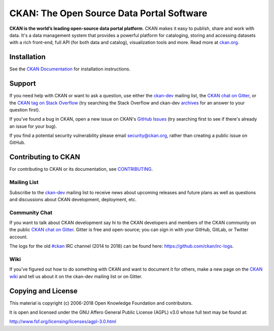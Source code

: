 CKAN: The Open Source Data Portal Software
==========================================

.. image:: https://img.shields.io/badge/license-AGPL-blue.svg?style=flat
    :target: https://opensource.org/licenses/AGPL-3.0
    :alt: License

.. image:: https://img.shields.io/badge/docs-latest-brightgreen.svg?style=flat
    :target: http://docs.ckan.org
    :alt: Documentation
.. image:: https://img.shields.io/badge/support-StackOverflow-yellowgreen.svg?style=flat
    :target: https://stackoverflow.com/questions/tagged/ckan
    :alt: Support on StackOverflow

.. image:: https://circleci.com/gh/ckan/ckan.svg?style=shield
    :target: https://circleci.com/gh/ckan/ckan
    :alt: Build Status

.. image:: https://coveralls.io/repos/github/ckan/ckan/badge.svg?branch=master
    :target: https://coveralls.io/github/ckan/ckan?branch=master
    :alt: Coverage Status

.. image:: https://badges.gitter.im/gitterHQ/gitter.svg
    :target: https://gitter.im/ckan/chat
    :alt: Chat on Gitter

**CKAN is the world’s leading open-source data portal platform**.
CKAN makes it easy to publish, share and work with data. It's a data management
system that provides a powerful platform for cataloging, storing and accessing
datasets with a rich front-end, full API (for both data and catalog), visualization
tools and more. Read more at `ckan.org <http://ckan.org/>`_.


Installation
------------

See the `CKAN Documentation <http://docs.ckan.org>`_ for installation instructions.


Support
-------
If you need help with CKAN or want to ask a question, use either the
`ckan-dev`_ mailing list, the `CKAN chat on Gitter`_, or the `CKAN tag on Stack Overflow`_ (try
searching the Stack Overflow and ckan-dev `archives`_ for an answer to your
question first).

If you've found a bug in CKAN, open a new issue on CKAN's `GitHub Issues`_ (try
searching first to see if there's already an issue for your bug).

If you find a potential security vulnerability please email security@ckan.org,
rather than creating a public issue on GitHub.

.. _CKAN tag on Stack Overflow: http://stackoverflow.com/questions/tagged/ckan
.. _archives: https://groups.google.com/a/ckan.org/g/ckan-dev
.. _GitHub Issues: https://github.com/ckan/ckan/issues
.. _CKAN chat on Gitter: https://gitter.im/ckan/chat


Contributing to CKAN
--------------------

For contributing to CKAN or its documentation, see
`CONTRIBUTING <https://github.com/ckan/ckan/blob/master/CONTRIBUTING.md>`_.

Mailing List
~~~~~~~~~~~~

Subscribe to the `ckan-dev`_ mailing list to receive news about upcoming releases and
future plans as well as questions and discussions about CKAN development, deployment, etc.

Community Chat
~~~~~~~~~~~~~~

If you want to talk about CKAN development say hi to the CKAN developers and members of
the CKAN community on the public `CKAN chat on Gitter`_. Gitter is free and open-source;
you can sign in with your GitHub, GitLab, or Twitter account.

The logs for the old `#ckan`_ IRC channel (2014 to 2018) can be found here:
https://github.com/ckan/irc-logs.

Wiki
~~~~

If you've figured out how to do something with CKAN and want to document it for
others, make a new page on the `CKAN wiki`_ and tell us about it on the
ckan-dev mailing list or on Gitter.

.. _ckan-dev: https://groups.google.com/a/ckan.org/forum/#!forum/ckan-dev
.. _#ckan: http://webchat.freenode.net/?channels=ckan
.. _CKAN Wiki: https://github.com/ckan/ckan/wiki
.. _CKAN chat on Gitter: https://gitter.im/ckan/chat


Copying and License
-------------------

This material is copyright (c) 2006-2018 Open Knowledge Foundation and contributors.

It is open and licensed under the GNU Affero General Public License (AGPL) v3.0
whose full text may be found at:

http://www.fsf.org/licensing/licenses/agpl-3.0.html

